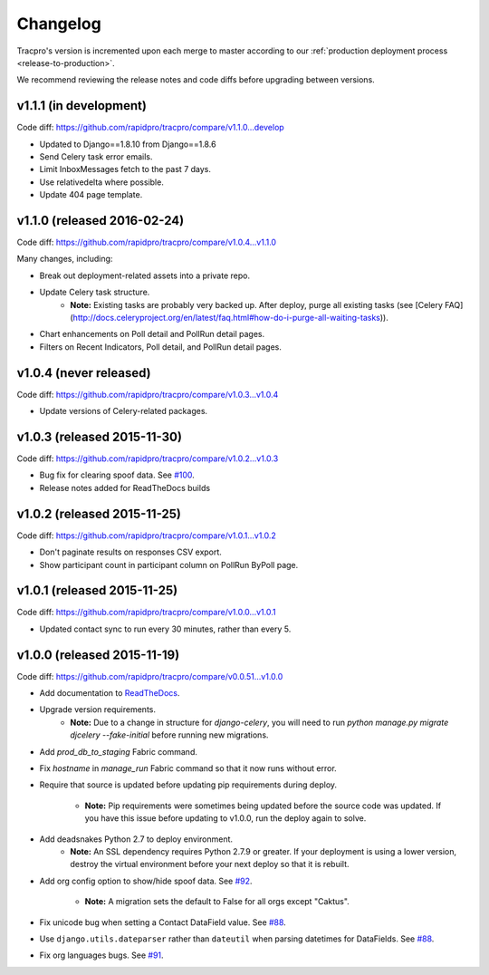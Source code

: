 Changelog
=========

Tracpro's version is incremented upon each merge to master according to our
:ref:`production deployment process <release-to-production>`.

We recommend reviewing the release notes and code diffs before upgrading
between versions.

v1.1.1 (in development)
-----------------------

Code diff: https://github.com/rapidpro/tracpro/compare/v1.1.0...develop

* Updated to Django==1.8.10 from Django==1.8.6
* Send Celery task error emails.
* Limit InboxMessages fetch to the past 7 days.
* Use relativedelta where possible.
* Update 404 page template.


v1.1.0 (released 2016-02-24)
----------------------------

Code diff: https://github.com/rapidpro/tracpro/compare/v1.0.4...v1.1.0

Many changes, including:

* Break out deployment-related assets into a private repo.
* Update Celery task structure.
    - **Note:** Existing tasks are probably very backed up. After deploy,
      purge all existing tasks (see
      [Celery FAQ](http://docs.celeryproject.org/en/latest/faq.html#how-do-i-purge-all-waiting-tasks)).
* Chart enhancements on Poll detail and PollRun detail pages.
* Filters on Recent Indicators, Poll detail, and PollRun detail pages.


v1.0.4 (never released)
-----------------------

Code diff: https://github.com/rapidpro/tracpro/compare/v1.0.3...v1.0.4

* Update versions of Celery-related packages.


v1.0.3 (released 2015-11-30)
----------------------------

Code diff: https://github.com/rapidpro/tracpro/compare/v1.0.2...v1.0.3

* Bug fix for clearing spoof data. See `#100 <https://github.com/rapidpro/tracpro/pull/100>`_.
* Release notes added for ReadTheDocs builds


v1.0.2 (released 2015-11-25)
----------------------------

Code diff: https://github.com/rapidpro/tracpro/compare/v1.0.1...v1.0.2

* Don't paginate results on responses CSV export.
* Show participant count in participant column on PollRun ByPoll page.

v1.0.1 (released 2015-11-25)
-----------------------------

Code diff: https://github.com/rapidpro/tracpro/compare/v1.0.0...v1.0.1

* Updated contact sync to run every 30 minutes, rather than every 5.

v1.0.0 (released 2015-11-19)
----------------------------

Code diff: https://github.com/rapidpro/tracpro/compare/v0.0.51...v1.0.0

* Add documentation to `ReadTheDocs <https://tracpro.readthedocs.org>`_.
* Upgrade version requirements.
    - **Note:** Due to a change in structure for `django-celery`, you will
      need to run `python manage.py migrate djcelery --fake-initial` before
      running new migrations.
* Add `prod_db_to_staging` Fabric command.
* Fix `hostname` in `manage_run` Fabric command so that it now runs without
  error.
* Require that source is updated before updating pip requirements during
  deploy.
    - **Note:** Pip requirements were sometimes being updated before the
      source code was updated. If you have this issue before updating to
      v1.0.0, run the deploy again to solve.
* Add deadsnakes Python 2.7 to deploy environment.
    - **Note:** An SSL dependency requires Python 2.7.9 or greater. If your
      deployment is using a lower version, destroy the virtual environment
      before your next deploy so that it is rebuilt.
* Add org config option to show/hide spoof data. See
  `#92 <https://github.com/rapidpro/tracpro/pull/92>`_.
    - **Note:** A migration sets the default to False for all orgs except
      "Caktus".
* Fix unicode bug when setting a Contact DataField value. See
  `#88 <https://github.com/rapidpro/tracpro/pull/88>`_.
* Use ``django.utils.dateparser`` rather than ``dateutil`` when parsing
  datetimes for DataFields. See `#88 <https://github.com/rapidpro/tracpro/pull/88>`_.
* Fix org languages bugs. See `#91 <https://github.com/rapidpro/tracpro/pull/91>`_.


.. _semantic versioning: http://semver.org/

